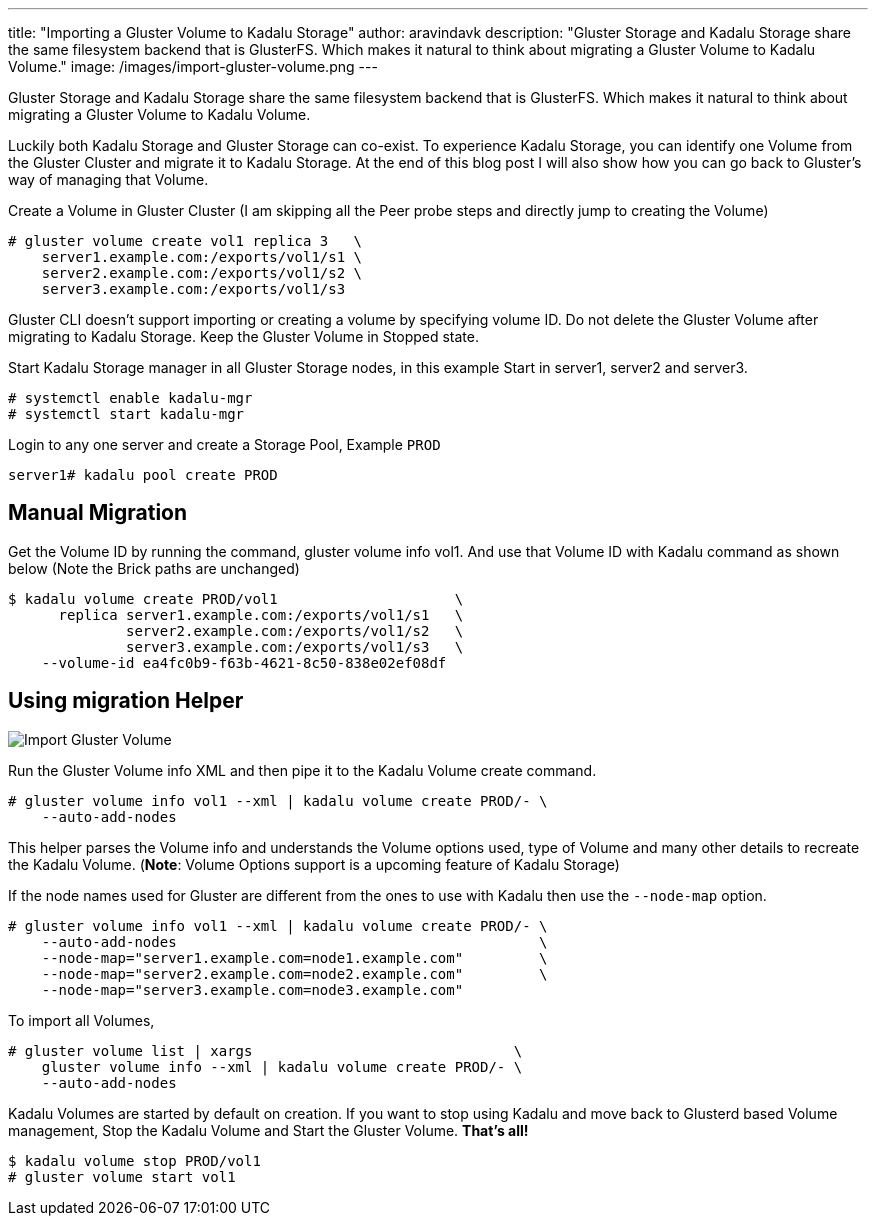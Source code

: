 ---
title: "Importing a Gluster Volume to Kadalu Storage"
author: aravindavk
description: "Gluster Storage and Kadalu Storage share the same filesystem backend that is GlusterFS. Which makes it natural to think about migrating a Gluster Volume to Kadalu Volume."
image: /images/import-gluster-volume.png
---

Gluster Storage and Kadalu Storage share the same filesystem backend that is GlusterFS. Which makes it natural to think about migrating a Gluster Volume to Kadalu Volume.

Luckily both Kadalu Storage and Gluster Storage can co-exist. To experience Kadalu Storage, you can identify one Volume from the Gluster Cluster and migrate it to Kadalu Storage. At the end of this blog post I will also show how you can go back to Gluster's way of managing that Volume.

Create a Volume in Gluster Cluster (I am skipping all the Peer probe steps and directly jump to creating the Volume)

[source,console]
----
# gluster volume create vol1 replica 3   \
    server1.example.com:/exports/vol1/s1 \
    server2.example.com:/exports/vol1/s2 \
    server3.example.com:/exports/vol1/s3
----

Gluster CLI doesn't support importing or creating a volume by specifying volume ID. Do not delete the Gluster Volume after migrating to Kadalu Storage. Keep the Gluster Volume in Stopped state.

Start Kadalu Storage manager in all Gluster Storage nodes, in this example Start in server1, server2 and server3.

[source,console]
----
# systemctl enable kadalu-mgr
# systemctl start kadalu-mgr
----

Login to any one server and create a Storage Pool, Example `PROD`

[source,console]
----
server1# kadalu pool create PROD
----

== Manual Migration

Get the Volume ID by running the command, gluster volume info vol1. And use that Volume ID with Kadalu command as shown below (Note the Brick paths are unchanged)

[source,console]
----
$ kadalu volume create PROD/vol1                     \
      replica server1.example.com:/exports/vol1/s1   \
              server2.example.com:/exports/vol1/s2   \
              server3.example.com:/exports/vol1/s3   \
    --volume-id ea4fc0b9-f63b-4621-8c50-838e02ef08df
----

== Using migration Helper

image::/images/import-gluster-volume.png[Import Gluster Volume]

Run the Gluster Volume info XML and then pipe it to the Kadalu Volume create command.

[source,console]
----
# gluster volume info vol1 --xml | kadalu volume create PROD/- \
    --auto-add-nodes
----

This helper parses the Volume info and understands the Volume options used, type of Volume and many other details to recreate the Kadalu Volume. (**Note**: Volume Options support is a upcoming feature of Kadalu Storage)

If the node names used for Gluster are different from the ones to use with Kadalu then use the `--node-map` option.

[source,console]
----
# gluster volume info vol1 --xml | kadalu volume create PROD/- \
    --auto-add-nodes                                           \
    --node-map="server1.example.com=node1.example.com"         \
    --node-map="server2.example.com=node2.example.com"         \
    --node-map="server3.example.com=node3.example.com"
----

To import all Volumes,

[source,console]
----
# gluster volume list | xargs                               \
    gluster volume info --xml | kadalu volume create PROD/- \
    --auto-add-nodes
----

Kadalu Volumes are started by default on creation. If you want to stop using Kadalu and move back to Glusterd based Volume management, Stop the Kadalu Volume and Start the Gluster Volume. **That's all!**

[source,console]
----
$ kadalu volume stop PROD/vol1
# gluster volume start vol1
----
